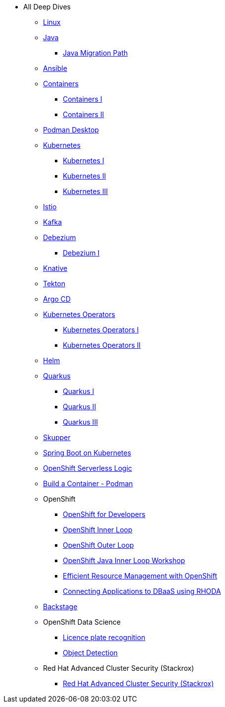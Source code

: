 * All Deep Dives
** xref:linux.adoc[Linux]

** xref:java.adoc[Java]
*** xref:java.adoc#one[Java Migration Path]

** xref:ansible.adoc[Ansible]

** xref:containers.adoc[Containers]
*** xref:containers.adoc#one[Containers I]
*** xref:containers.adoc#two[Containers II]

** xref:podman-desktop.adoc[Podman Desktop]

** xref:kubernetes.adoc[Kubernetes]
*** xref:kubernetes.adoc#one[Kubernetes I]
*** xref:kubernetes.adoc#two[Kubernetes II]
*** xref:kubernetes.adoc#three[Kubernetes III]

** xref:istio.adoc[Istio]

** xref:kafka.adoc[Kafka]

** xref:debezium.adoc[Debezium]
*** xref:debezium.adoc#one[Debezium I]

** xref:knative.adoc[Knative]

** xref:tekton.adoc[Tekton]

** xref:argocd.adoc[Argo CD]

** xref:operators.adoc[Kubernetes Operators]
*** xref:operators.adoc#one[Kubernetes Operators I]
*** xref:operators.adoc#two[Kubernetes Operators II]

** xref:helm.adoc[Helm]

** xref:quarkus.adoc[Quarkus]
*** xref:quarkus.adoc#one[Quarkus I]
*** xref:quarkus.adoc#two[Quarkus II]
*** xref:quarkus.adoc#three[Quarkus III]

** xref:skupper.adoc[Skupper]

** xref:springboot.adoc[Spring Boot on Kubernetes]

** xref:openshift-serverless-logic.adoc[OpenShift Serverless Logic]

** xref:build-container-podman.adoc[Build a Container - Podman]

** OpenShift
*** xref:openshift.adoc[OpenShift for Developers]
*** link:https://redhat-scholars.github.io/inner-loop-guide/[OpenShift Inner Loop]
*** link:https://redhat-scholars.github.io/outer-loop-guide/[OpenShift Outer Loop]
*** xref:openshift-java-inner-loop.adoc[OpenShift Java Inner Loop Workshop]
*** xref:openshift-efficient-resource-management.adoc[Efficient Resource Management with OpenShift]
*** xref:openshift-database-access-operator.adoc[Connecting Applications to DBaaS using RHODA]

** xref:backstage.adoc[Backstage]

** OpenShift Data Science
*** xref:openshift-data-science-lp-recognition.adoc[Licence plate recognition]
*** xref:openshift-data-science-object-detection.adoc[Object Detection]

** Red Hat Advanced Cluster Security (Stackrox)
*** xref:stackrox-acs.adoc[Red Hat Advanced Cluster Security (Stackrox)]
